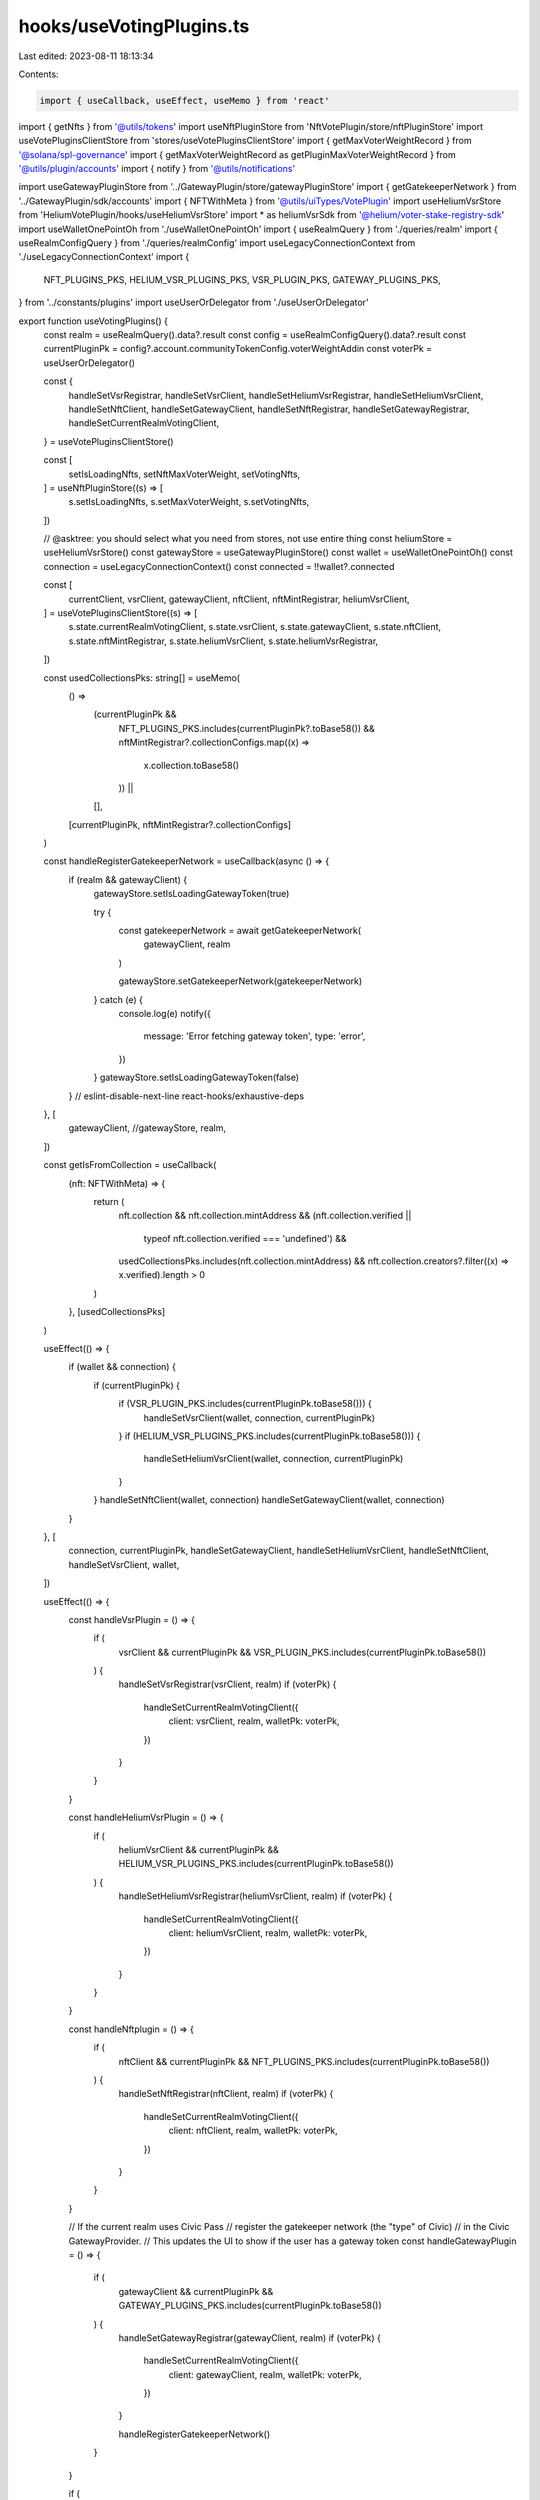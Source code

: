 hooks/useVotingPlugins.ts
=========================

Last edited: 2023-08-11 18:13:34

Contents:

.. code-block:: ts

    import { useCallback, useEffect, useMemo } from 'react'
import { getNfts } from '@utils/tokens'
import useNftPluginStore from 'NftVotePlugin/store/nftPluginStore'
import useVotePluginsClientStore from 'stores/useVotePluginsClientStore'
import { getMaxVoterWeightRecord } from '@solana/spl-governance'
import { getMaxVoterWeightRecord as getPluginMaxVoterWeightRecord } from '@utils/plugin/accounts'
import { notify } from '@utils/notifications'

import useGatewayPluginStore from '../GatewayPlugin/store/gatewayPluginStore'
import { getGatekeeperNetwork } from '../GatewayPlugin/sdk/accounts'
import { NFTWithMeta } from '@utils/uiTypes/VotePlugin'
import useHeliumVsrStore from 'HeliumVotePlugin/hooks/useHeliumVsrStore'
import * as heliumVsrSdk from '@helium/voter-stake-registry-sdk'
import useWalletOnePointOh from './useWalletOnePointOh'
import { useRealmQuery } from './queries/realm'
import { useRealmConfigQuery } from './queries/realmConfig'
import useLegacyConnectionContext from './useLegacyConnectionContext'
import {
  NFT_PLUGINS_PKS,
  HELIUM_VSR_PLUGINS_PKS,
  VSR_PLUGIN_PKS,
  GATEWAY_PLUGINS_PKS,
} from '../constants/plugins'
import useUserOrDelegator from './useUserOrDelegator'

export function useVotingPlugins() {
  const realm = useRealmQuery().data?.result
  const config = useRealmConfigQuery().data?.result
  const currentPluginPk = config?.account.communityTokenConfig.voterWeightAddin
  const voterPk = useUserOrDelegator()

  const {
    handleSetVsrRegistrar,
    handleSetVsrClient,
    handleSetHeliumVsrRegistrar,
    handleSetHeliumVsrClient,
    handleSetNftClient,
    handleSetGatewayClient,
    handleSetNftRegistrar,
    handleSetGatewayRegistrar,
    handleSetCurrentRealmVotingClient,
  } = useVotePluginsClientStore()

  const [
    setIsLoadingNfts,
    setNftMaxVoterWeight,
    setVotingNfts,
  ] = useNftPluginStore((s) => [
    s.setIsLoadingNfts,
    s.setMaxVoterWeight,
    s.setVotingNfts,
  ])

  // @asktree: you should select what you need from stores, not use entire thing
  const heliumStore = useHeliumVsrStore()
  const gatewayStore = useGatewayPluginStore()
  const wallet = useWalletOnePointOh()
  const connection = useLegacyConnectionContext()
  const connected = !!wallet?.connected

  const [
    currentClient,
    vsrClient,
    gatewayClient,
    nftClient,
    nftMintRegistrar,
    heliumVsrClient,
  ] = useVotePluginsClientStore((s) => [
    s.state.currentRealmVotingClient,
    s.state.vsrClient,
    s.state.gatewayClient,
    s.state.nftClient,
    s.state.nftMintRegistrar,
    s.state.heliumVsrClient,
    s.state.heliumVsrRegistrar,
  ])

  const usedCollectionsPks: string[] = useMemo(
    () =>
      (currentPluginPk &&
        NFT_PLUGINS_PKS.includes(currentPluginPk?.toBase58()) &&
        nftMintRegistrar?.collectionConfigs.map((x) =>
          x.collection.toBase58()
        )) ||
      [],
    [currentPluginPk, nftMintRegistrar?.collectionConfigs]
  )

  const handleRegisterGatekeeperNetwork = useCallback(async () => {
    if (realm && gatewayClient) {
      gatewayStore.setIsLoadingGatewayToken(true)

      try {
        const gatekeeperNetwork = await getGatekeeperNetwork(
          gatewayClient,
          realm
        )

        gatewayStore.setGatekeeperNetwork(gatekeeperNetwork)
      } catch (e) {
        console.log(e)
        notify({
          message: 'Error fetching gateway token',
          type: 'error',
        })
      }
      gatewayStore.setIsLoadingGatewayToken(false)
    }
    // eslint-disable-next-line react-hooks/exhaustive-deps
  }, [
    gatewayClient,
    //gatewayStore,
    realm,
  ])

  const getIsFromCollection = useCallback(
    (nft: NFTWithMeta) => {
      return (
        nft.collection &&
        nft.collection.mintAddress &&
        (nft.collection.verified ||
          typeof nft.collection.verified === 'undefined') &&
        usedCollectionsPks.includes(nft.collection.mintAddress) &&
        nft.collection.creators?.filter((x) => x.verified).length > 0
      )
    },
    [usedCollectionsPks]
  )

  useEffect(() => {
    if (wallet && connection) {
      if (currentPluginPk) {
        if (VSR_PLUGIN_PKS.includes(currentPluginPk.toBase58())) {
          handleSetVsrClient(wallet, connection, currentPluginPk)
        }
        if (HELIUM_VSR_PLUGINS_PKS.includes(currentPluginPk.toBase58())) {
          handleSetHeliumVsrClient(wallet, connection, currentPluginPk)
        }
      }
      handleSetNftClient(wallet, connection)
      handleSetGatewayClient(wallet, connection)
    }
  }, [
    connection,
    currentPluginPk,
    handleSetGatewayClient,
    handleSetHeliumVsrClient,
    handleSetNftClient,
    handleSetVsrClient,
    wallet,
  ])

  useEffect(() => {
    const handleVsrPlugin = () => {
      if (
        vsrClient &&
        currentPluginPk &&
        VSR_PLUGIN_PKS.includes(currentPluginPk.toBase58())
      ) {
        handleSetVsrRegistrar(vsrClient, realm)
        if (voterPk) {
          handleSetCurrentRealmVotingClient({
            client: vsrClient,
            realm,
            walletPk: voterPk,
          })
        }
      }
    }

    const handleHeliumVsrPlugin = () => {
      if (
        heliumVsrClient &&
        currentPluginPk &&
        HELIUM_VSR_PLUGINS_PKS.includes(currentPluginPk.toBase58())
      ) {
        handleSetHeliumVsrRegistrar(heliumVsrClient, realm)
        if (voterPk) {
          handleSetCurrentRealmVotingClient({
            client: heliumVsrClient,
            realm,
            walletPk: voterPk,
          })
        }
      }
    }

    const handleNftplugin = () => {
      if (
        nftClient &&
        currentPluginPk &&
        NFT_PLUGINS_PKS.includes(currentPluginPk.toBase58())
      ) {
        handleSetNftRegistrar(nftClient, realm)
        if (voterPk) {
          handleSetCurrentRealmVotingClient({
            client: nftClient,
            realm,
            walletPk: voterPk,
          })
        }
      }
    }

    // If the current realm uses Civic Pass
    // register the gatekeeper network (the "type" of Civic)
    // in the Civic GatewayProvider.
    // This updates the UI to show if the user has a gateway token
    const handleGatewayPlugin = () => {
      if (
        gatewayClient &&
        currentPluginPk &&
        GATEWAY_PLUGINS_PKS.includes(currentPluginPk.toBase58())
      ) {
        handleSetGatewayRegistrar(gatewayClient, realm)
        if (voterPk) {
          handleSetCurrentRealmVotingClient({
            client: gatewayClient,
            realm,
            walletPk: voterPk,
          })
        }

        handleRegisterGatekeeperNetwork()
      }
    }

    if (
      realm &&
      (!currentClient ||
        currentClient.realm?.pubkey.toBase58() !== realm.pubkey.toBase58() ||
        (voterPk && currentClient.walletPk?.toBase58() !== voterPk.toBase58()))
    ) {
      console.log(
        'setting plugin; if this is getting spammed, this store just needs to be refactored away'
      )
      handleNftplugin()
      handleGatewayPlugin()
      handleVsrPlugin()
      handleHeliumVsrPlugin()
    }
  }, [
    currentClient,
    currentPluginPk,
    gatewayClient,
    handleRegisterGatekeeperNetwork,
    handleSetCurrentRealmVotingClient,
    handleSetGatewayRegistrar,
    handleSetHeliumVsrRegistrar,
    handleSetNftRegistrar,
    handleSetVsrRegistrar,
    heliumVsrClient,
    nftClient,
    voterPk,
    realm,
    vsrClient,
  ])

  const handleMaxVoterWeight = useCallback(async () => {
    if (!realm || !nftClient) return

    const { maxVoterWeightRecord } = await getPluginMaxVoterWeightRecord(
      realm.pubkey,
      realm.account.communityMint,
      nftClient.program.programId
    )
    try {
      const existingMaxVoterRecord = await getMaxVoterWeightRecord(
        connection.current,
        maxVoterWeightRecord
      )
      setNftMaxVoterWeight(existingMaxVoterRecord)
    } catch (e) {
      console.log(e)
      setNftMaxVoterWeight(null)
    }
  }, [connection, nftClient, setNftMaxVoterWeight, realm])

  const handleGetHeliumVsrVoting = useCallback(async () => {
    if (
      realm &&
      currentPluginPk &&
      HELIUM_VSR_PLUGINS_PKS.includes(currentPluginPk.toBase58())
    ) {
      const [maxVoterRecord] = heliumVsrSdk.maxVoterWeightRecordKey(
        realm.pubkey,
        realm.account.communityMint,
        currentPluginPk
      )
      try {
        const mvwr = await getMaxVoterWeightRecord(
          connection.current,
          maxVoterRecord
        )
        heliumStore.setMaxVoterWeight(mvwr)
      } catch (_e) {
        console.log("Couldn't get max voter weight record. Setting to null.")
        heliumStore.setMaxVoterWeight(null)
      }

      if (currentClient.walletPk && heliumVsrClient) {
        try {
          await heliumStore.getPositions({
            realmPk: realm.pubkey,
            communityMintPk: realm.account.communityMint,
            walletPk: currentClient.walletPk,
            connection: connection.current,
            client: heliumVsrClient,
            votingClient: currentClient,
          })
        } catch (e) {
          console.log(e)
        }
      }
    }
    // eslint-disable-next-line react-hooks/exhaustive-deps
  }, [
    connection,
    currentClient,
    currentPluginPk,
    //heliumStore,
    heliumVsrClient,
    realm,
  ])

  const handleGetNfts = useCallback(async () => {
    setIsLoadingNfts(true)
    if (!wallet?.publicKey) return
    try {
      const nfts = await getNfts(wallet.publicKey, connection)
      const votingNfts = nfts.filter(getIsFromCollection)
      const nftsWithMeta = votingNfts
      setVotingNfts(nftsWithMeta, currentClient, nftMintRegistrar)
    } catch (e) {
      console.log(e)
      notify({
        message: `Something went wrong can't fetch nfts: ${e}`,
        type: 'error',
      })
    }
    setIsLoadingNfts(false)
  }, [
    connection,
    currentClient,
    getIsFromCollection,
    nftMintRegistrar,
    setIsLoadingNfts,
    setVotingNfts,
    wallet?.publicKey,
  ])

  useEffect(() => {
    if (usedCollectionsPks.length && realm) {
      if (connected && currentClient.walletPk?.toBase58()) {
        handleGetNfts()
      }
      handleMaxVoterWeight()
    } else if (realm) {
      handleGetHeliumVsrVoting()
    } else {
      setVotingNfts([], currentClient, nftMintRegistrar)
      setNftMaxVoterWeight(null)
    }
  }, [
    connected,
    currentClient,
    currentPluginPk,
    handleGetHeliumVsrVoting,
    handleGetNfts,
    handleMaxVoterWeight,
    nftMintRegistrar,
    realm,
    setNftMaxVoterWeight,
    setVotingNfts,
    usedCollectionsPks.length,
  ])
}


